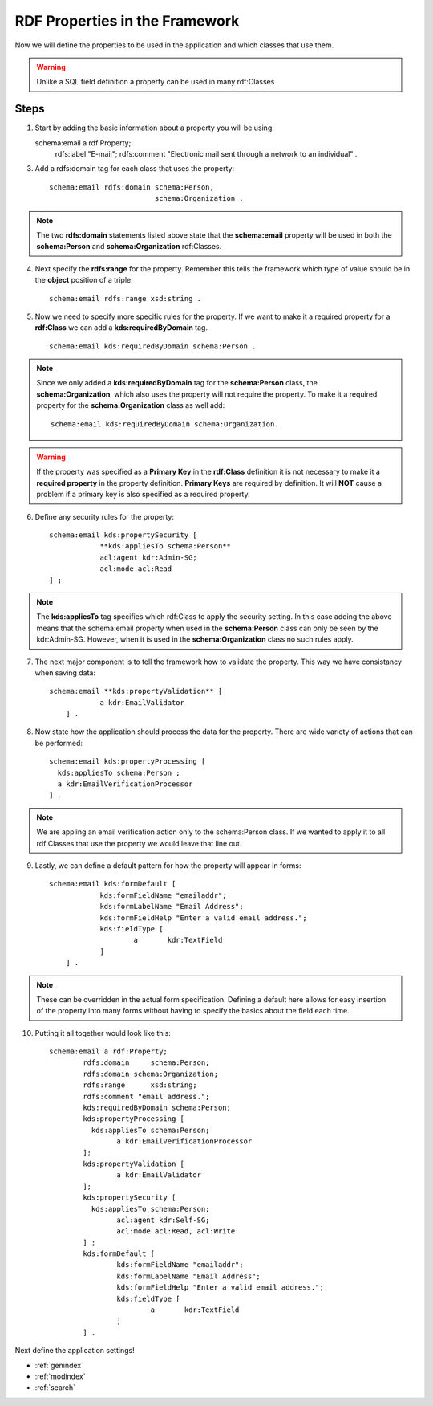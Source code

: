 RDF Properties in the Framework
===============================
Now we will define the properties to be used in the application and which classes that use them. 

.. warning::

    Unlike a SQL field definition a property can be used in many rdf:Classes 
    
Steps
-----
1.  Start by adding the basic information about a property you will be using::
    
    schema:email a rdf:Property;
        rdfs:label "E-mail";
        rdfs:comment "Electronic mail sent through a network to an individual" .
        
3. Add a rdfs:domain tag for each class that uses the property::

    schema:email rdfs:domain schema:Person,
                             schema:Organization .
                       
.. note::

    The two **rdfs:domain** statements listed above state that the **schema:email** 
    property will be used in both the **schema:Person** and **schema:Organization** rdf:Classes.
   
4. Next specify the **rdfs:range** for the property. Remember this tells the framework which type of value should be in the **object** position of a triple::

    schema:email rdfs:range xsd:string .
    
5. Now we need to specify more specific rules for the property. If we want to make it a required property 
   for a **rdf:Class** we can add a **kds:requiredByDomain** tag. ::

    schema:email kds:requiredByDomain schema:Person .
    
.. note::

    Since we only added a **kds:requiredByDomain** tag for the **schema:Person** class, 
    the **schema:Organization**, which also uses the property will not require the property. To make it a required property for the **schema:Organization** class as well add::
    
        schema:email kds:requiredByDomain schema:Organization. 
    
.. warning::

    If the property was specified as a **Primary Key** in the **rdf:Class** definition it is not necessary to make it a **required property** in the property definition. **Primary Keys** are required by definition. It will **NOT** cause a problem if a primary key is also specified as a required property.
    
6. Define any security rules for the property::

    schema:email kds:propertySecurity [
    		**kds:appliesTo schema:Person**
    		acl:agent kdr:Admin-SG;
    		acl:mode acl:Read
    ] ;

.. note::

    The **kds:appliesTo** tag specifies which rdf:Class to apply the security setting. In this case adding the above means that the schema:email property when used in the **schema:Person** class can only be seen by the kdr:Admin-SG. However, when it is used in the **schema:Organization** class no such rules apply.
    
7. The next major component is to tell the framework how to validate the property. This way we have consistancy when saving data::

    schema:email **kds:propertyValidation** [
      		a kdr:EmailValidator
      	] .

.. seealso::

    For a full listing of validators see the Validator section
    
8. Now state how the application should process the data for the property. There are wide variety of actions that can be performed::

    schema:email kds:propertyProcessing [
      kds:appliesTo schema:Person ;
      a kdr:EmailVerificationProcessor
    ] .           
    
.. note::

    We are appling an email verification action only to the schema:Person class. If we wanted to apply it to all rdf:Classes that use the property we would leave that line out.
    
.. seealso::

    The processor section lists all available processors and their specifications.
    
9. Lastly, we can define a default pattern for how the property will appear in forms::   

    schema:email kds:formDefault [
      		kds:formFieldName "emailaddr";
      		kds:formLabelName "Email Address";
      		kds:formFieldHelp "Enter a valid email address.";
      		kds:fieldType [
      			a	kdr:TextField
      		]
      	] .

.. note::

    These can be overridden in the actual form specification. Defining a default here allows for easy insertion of the property into many forms without having to specify the basics about the field each time.
    
.. seealso::

    For a detailed explanation and options see the Forms section
    
10. Putting it all together would look like this::    	

        schema:email a rdf:Property;	
          	rdfs:domain	schema:Person;	
          	rdfs:domain schema:Organization;
          	rdfs:range	xsd:string;	
          	rdfs:comment "email address.";
          	kds:requiredByDomain schema:Person;
          	kds:propertyProcessing [
          	  kds:appliesTo schema:Person;
          		a kdr:EmailVerificationProcessor
          	];                   
          	kds:propertyValidation [
          		a kdr:EmailValidator
          	];
          	kds:propertySecurity [
          	  kds:appliesTo schema:Person;
          		acl:agent kdr:Self-SG;
          		acl:mode acl:Read, acl:Write
          	] ;
          	kds:formDefault [
          		kds:formFieldName "emailaddr";
          		kds:formLabelName "Email Address";
          		kds:formFieldHelp "Enter a valid email address.";
          		kds:fieldType [
          			a	kdr:TextField 
          		]
          	] .
        
Next define the application settings!


* :ref:`genindex`
* :ref:`modindex`
* :ref:`search`
